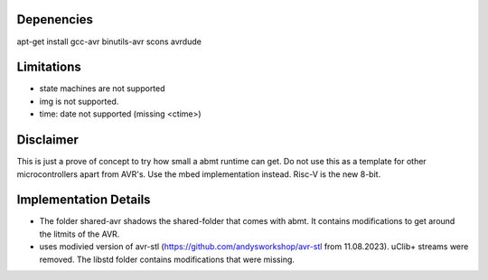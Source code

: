 Depenencies
===========
apt-get install gcc-avr binutils-avr scons avrdude

Limitations
===========
- state machines are not supported
- img is not supported.
- time: date not supported (missing <ctime>)

Disclaimer
==========
This is just a prove of concept to try how small a abmt runtime can get. 
Do not use this as a template for other microcontrollers apart from AVR's. Use the mbed implementation instead. Risc-V is the new 8-bit.

Implementation Details
======================
- The folder shared-avr shadows the shared-folder that comes with abmt. It contains modifications to get around the litmits of the AVR.
- uses modivied version of avr-stl (https://github.com/andysworkshop/avr-stl from 11.08.2023). uClib+ streams were removed. The libstd
  folder contains modifications that were missing.
